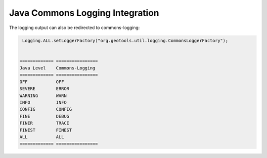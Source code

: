 Java Commons Logging Integration
^^^^^^^^^^^^^^^^^^^^^^^^^^^^^^^^

The logging output can also be redirected to commons-logging:

.. code-block:: java

   Logging.ALL.setLoggerFactory("org.geotools.util.logging.CommonsLoggerFactory");


  ============= ================
  Java Level	Commons-Logging
  ============= ================
  OFF           OFF
  SEVERE        ERROR
  WARNING       WARN
  INFO          INFO
  CONFIG        CONFIG
  FINE          DEBUG
  FINER         TRACE
  FINEST        FINEST
  ALL           ALL
  ============= ================